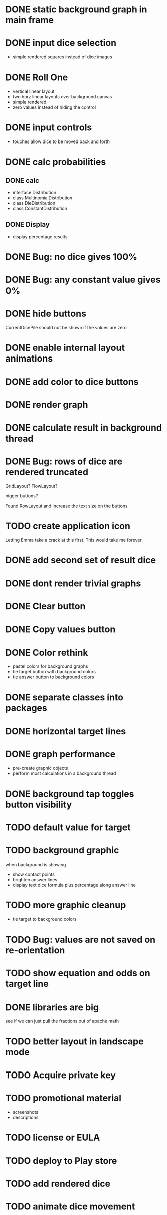 
* DONE static background graph in main frame

* DONE input dice selection

- simple rendered squares instead of dice images

* DONE Roll One

- vertical linear layout
- two horz linear layouts over background canvas
- simple rendered
- zero values instead of hiding the control

* DONE input controls

- touches allow dice to be moved back and forth

* DONE calc probabilities

** DONE calc

- interface Distribution
- class MultinomialDistribution
- class DieDistribution
- class ConstantDistribution

** DONE Display

- display percentage results

* DONE Bug: no dice gives 100%

* DONE Bug: any constant value gives 0%

* DONE hide buttons

CurrentDicePile should not be shown if the values are zero

* DONE enable internal layout animations

* DONE add color to dice buttons

* DONE render graph

* DONE calculate result in background thread

* DONE Bug: rows of dice are rendered truncated

GridLayout? FlowLayout?

bigger buttons?

Found RowLayout and increase the text size on the buttons

* TODO create application icon

Letting Emma take a crack at this first.
This would take me forever.

* DONE add second set of result dice

* DONE dont render trivial graphs

* DONE Clear button

* DONE Copy values button

* DONE Color rethink

- pastel colors for background graphs
- tie target button with background colors
- tie answer button to background colors

* DONE separate classes into packages

* DONE horizontal target lines

* DONE graph performance

- pre-create graphic objects
- perform most calculations in a background thread

* DONE background tap toggles button visibility

* TODO default value for target

* TODO background graphic

when background is showing

- show contact points 
- brighten answer lines
- display text dice formula plus percentage along answer line

* TODO more graphic cleanup

- tie target to background colors

* TODO Bug: values are not saved on re-orientation

* TODO show equation and odds on target line

* DONE libraries are big

see if we can just pull the fractions out of apache math

* TODO better layout in landscape mode

* TODO Acquire private key

* TODO promotional material

- screenshots
- descriptions

* TODO license or EULA

* TODO deploy to Play store


* TODO add rendered dice

* TODO animate dice movement

